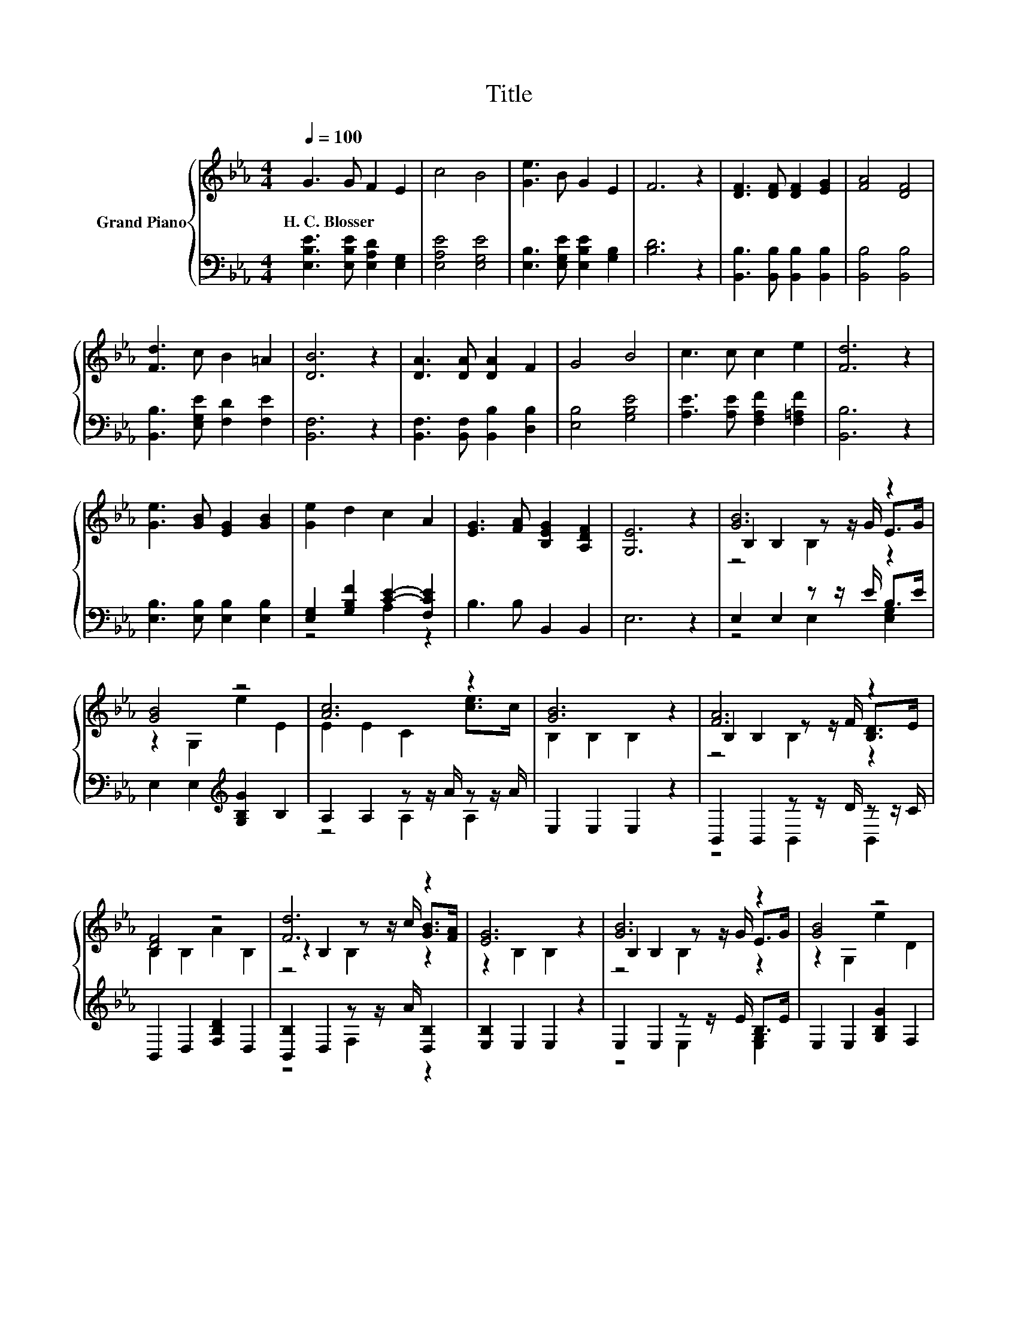 X:1
T:Title
%%score { ( 1 4 5 ) | ( 2 3 ) }
L:1/8
Q:1/4=100
M:4/4
K:Eb
V:1 treble nm="Grand Piano"
V:4 treble 
V:5 treble 
V:2 bass 
V:3 bass 
V:1
 G3 G F2 E2 | c4 B4 | [Ge]3 B G2 E2 | F6 z2 | [DF]3 [DF] [DF]2 [EG]2 | [FA]4 [DF]4 | %6
w: H.~C.~Blosser * * *||||||
 [Fd]3 c B2 =A2 | [DB]6 z2 | [DA]3 [DA] [DA]2 F2 | G4 B4 | c3 c c2 e2 | [Fd]6 z2 | %12
w: ||||||
 [Ge]3 [GB] [EG]2 [GB]2 | [Ge]2 d2 c2 A2 | [EG]3 [FA] [B,EG]2 [A,DF]2 | [G,E]6 z2 | [GB]6 z2 | %17
w: |||||
 [GB]4 z4 | [Ac]6 z2 | [GB]6 z2 | [FA]6 z2 | [DF]4 z4 | [Fd]6 z2 | [EG]6 z2 | [GB]6 z2 | [GB]4 z4 | %26
w: |||||||||
 [Ge]6 z2 | [Ac]6 z2 | [Af]6 z2 | [GB]4 z4 | e3 d [Ac]2 [Ad]2 | [Ge]6 z2 |] %32
w: ||||||
V:2
 [E,B,E]3 [E,B,E] [E,A,D]2 [E,G,]2 | [E,A,E]4 [E,G,E]4 | [E,B,]3 [E,G,E] [E,B,E]2 [G,B,]2 | %3
 [B,D]6 z2 | [B,,B,]3 [B,,B,] [B,,B,]2 [B,,B,]2 | [B,,B,]4 [B,,B,]4 | %6
 [B,,B,]3 [E,G,E] [F,D]2 [F,E]2 | [B,,F,]6 z2 | [B,,F,]3 [B,,F,] [B,,B,]2 [D,B,]2 | %9
 [E,B,]4 [G,B,E]4 | [A,E]3 [A,E] [F,A,F]2 [F,=A,F]2 | [B,,B,]6 z2 | %12
 [E,B,]3 [E,B,] [E,B,]2 [E,B,]2 | [E,G,]2 [G,B,F]2 [CE]2- [F,CE]2 | B,3 B, B,,2 B,,2 | E,6 z2 | %16
 E,2 E,2 z z/ E/ B,>E | E,2 E,2[K:treble] [G,B,G]2 B,2 | A,2 A,2 z z/ A/ z z/ A/ | E,2 E,2 E,2 z2 | %20
 B,,2 B,,2 z z/ D/ z z/ C/ | B,,2 D,2 [F,B,D]2 D,2 | [B,,B,]2 D,2 z z/ A/ [D,B,]2 | %23
 [E,B,]2 E,2 E,2 z2 | E,2 E,2 z z/ E/ B,>E | E,2 E,2 [G,B,G]2 F,2 | E,2 E,2 z z/[K:treble] G/ E>G | %27
 A,2 G,2[K:bass] F,2 z2 | [B,,C]2 C,2 z z/[K:treble] c/[K:bass] [B,,F,]2 | %29
 [E,G,]2 F,2[K:treble] [G,B,G]2 A,2 | [B,G]3 [B,B][K:bass] [B,,B,]2 [B,,B,]2 | [E,B,]6 z2 |] %32
V:3
 x8 | x8 | x8 | x8 | x8 | x8 | x8 | x8 | x8 | x8 | x8 | x8 | x8 | z4 A,2 z2 | x8 | x8 | %16
 z4 E,2 [E,G,]2 | x4[K:treble] x4 | z4 A,2 A,2 | x8 | z4 B,,2 B,,2 | x8 | z4 F,2 z2 | x8 | %24
 z4 E,2 [E,G,]2 | x8 | z4 E,2[K:treble] [E,B,]2 | x4[K:bass] x4 | z4 D,2[K:treble][K:bass] z2 | %29
 x4[K:treble] x4 | x4[K:bass] x4 | x8 |] %32
V:4
 x8 | x8 | x8 | x8 | x8 | x8 | x8 | x8 | x8 | x8 | x8 | x8 | x8 | x8 | x8 | x8 | %16
 B,2 B,2 z z/ G/ E>G | z2 G,2 e2 E2 | E2 E2 C2 [ce]>c | B,2 B,2 B,2 z2 | B,2 B,2 z z/ F/ [B,D]>E | %21
 B,2 B,2 A2 B,2 | z2 B,2 z z/ c/ [GB]>[FA] | z2 B,2 B,2 z2 | B,2 B,2 z z/ G/ E>G | z2 G,2 e2 D2 | %26
 E2 G,2 z z/ B/ G>B | z2 B,2 C2 z2 | z2 E2 z z/ e/ [Bd]>[Ac] | z2 A,2 e2 C2 | x8 | x8 |] %32
V:5
 x8 | x8 | x8 | x8 | x8 | x8 | x8 | x8 | x8 | x8 | x8 | x8 | x8 | x8 | x8 | x8 | z4 B,2 z2 | x8 | %18
 x8 | x8 | z4 B,2 z2 | x8 | z4 B,2 z2 | x8 | z4 B,2 z2 | x8 | z4 B,2 z2 | x8 | z4 F2 z2 | x8 | x8 | %31
 x8 |] %32

